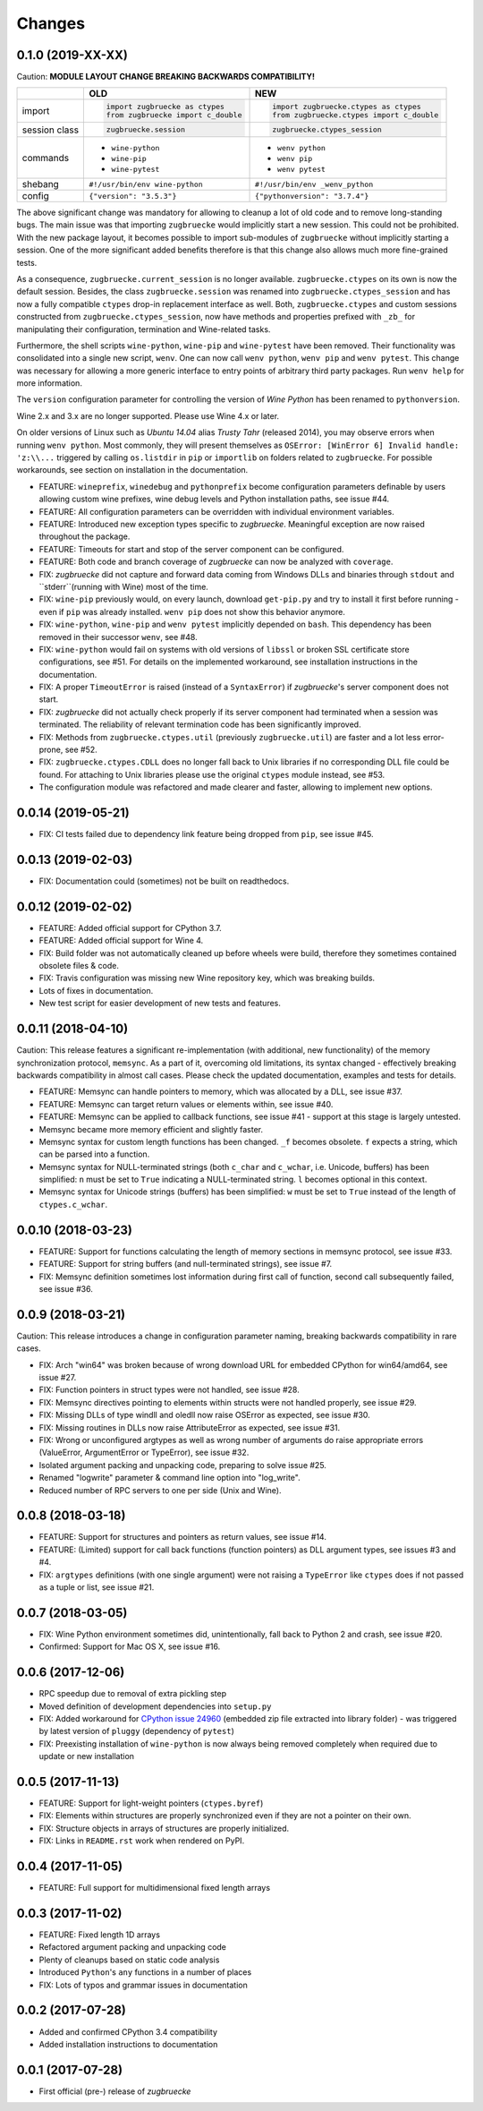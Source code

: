 Changes
=======

0.1.0 (2019-XX-XX)
------------------

Caution: **MODULE LAYOUT CHANGE BREAKING BACKWARDS COMPATIBILITY!**

+------------+---------------------------------------------------+---------------------------------------------------+
|            | **OLD**                                           + **NEW**                                           +
+------------+---------------------------------------------------+---------------------------------------------------+
| import     | .. code:: python                                  + .. code:: python                                  +
|            |                                                   +                                                   +
|            |     import zugbruecke as ctypes                   +     import zugbruecke.ctypes as ctypes            +
|            |     from zugbruecke import c_double               +     from zugbruecke.ctypes import c_double        +
|            |                                                   +                                                   +
+------------+---------------------------------------------------+---------------------------------------------------+
| session    | .. code:: python                                  + .. code:: python                                  +
| class      |                                                   +                                                   +
|            |     zugbruecke.session                            +     zugbruecke.ctypes_session                     +
+------------+---------------------------------------------------+---------------------------------------------------+
| commands   | - ``wine-python``                                 + - ``wenv python``                                 +
|            | - ``wine-pip``                                    + - ``wenv pip``                                    +
|            | - ``wine-pytest``                                 + - ``wenv pytest``                                 +
+------------+---------------------------------------------------+---------------------------------------------------+
| shebang    | ``#!/usr/bin/env wine-python``                    + ``#!/usr/bin/env _wenv_python``                   +
+------------+---------------------------------------------------+---------------------------------------------------+
| config     | ``{"version": "3.5.3"}``                          + ``{"pythonversion": "3.7.4"}``                    +
+------------+---------------------------------------------------+---------------------------------------------------+

The above significant change was mandatory for allowing to cleanup a lot of old code and to remove long-standing bugs. The main issue was that importing ``zugbruecke`` would implicitly start a new session. This could not be prohibited. With the new package layout, it becomes possible to import sub-modules of ``zugbruecke`` without implicitly starting a session. One of the more significant added benefits therefore is that this change also allows much more fine-grained tests.

As a consequence, ``zugbruecke.current_session`` is no longer available. ``zugbruecke.ctypes`` on its own is now the default session. Besides, the class ``zugbruecke.session`` was renamed into ``zugbruecke.ctypes_session`` and has now a fully compatible ``ctypes`` drop-in replacement interface as well. Both, ``zugbruecke.ctypes`` and custom sessions constructed from ``zugbruecke.ctypes_session``, now have methods and properties prefixed with ``_zb_`` for manipulating their configuration, termination and Wine-related tasks.

Furthermore, the shell scripts ``wine-python``, ``wine-pip`` and ``wine-pytest`` have been removed. Their functionality was consolidated into a single new script, ``wenv``. One can now call ``wenv python``, ``wenv pip`` and ``wenv pytest``. This change was necessary for allowing a more generic interface to entry points of arbitrary third party packages. Run ``wenv help`` for more information.

The ``version`` configuration parameter for controlling the version of *Wine Python* has been renamed to ``pythonversion``.

Wine 2.x and 3.x are no longer supported. Please use Wine 4.x or later.

On older versions of Linux such as *Ubuntu 14.04* alias *Trusty Tahr* (released 2014), you may observe errors when running ``wenv python``. Most commonly, they will present themselves as ``OSError: [WinError 6] Invalid handle: 'z:\\...`` triggered by calling ``os.listdir`` in ``pip`` or ``importlib`` on folders related to ``zugbruecke``. For possible workarounds, see section on installation in the documentation.

* FEATURE: ``wineprefix``, ``winedebug`` and ``pythonprefix`` become configuration parameters definable by users allowing custom wine prefixes, wine debug levels and Python installation paths, see issue #44.
* FEATURE: All configuration parameters can be overridden with individual environment variables.
* FEATURE: Introduced new exception types specific to *zugbruecke*. Meaningful exception are now raised throughout the package.
* FEATURE: Timeouts for start and stop of the server component can be configured.
* FEATURE: Both code and branch coverage of *zugbruecke* can now be analyzed with ``coverage``.
* FIX: *zugbruecke* did not capture and forward data coming from Windows DLLs and binaries through ``stdout`` and ``stderr``(running with Wine) most of the time.
* FIX: ``wine-pip`` previously would, on every launch, download ``get-pip.py`` and try to install it first before running - even if ``pip`` was already installed. ``wenv pip`` does not show this behavior anymore.
* FIX: ``wine-python``, ``wine-pip`` and ``wenv pytest`` implicitly depended on ``bash``. This dependency has been removed in their successor ``wenv``, see #48.
* FIX: ``wine-python`` would fail on systems with old versions of ``libssl`` or broken SSL certificate store configurations, see #51. For details on the implemented workaround, see installation instructions in the documentation.
* FIX: A proper ``TimeoutError`` is raised (instead of a ``SyntaxError``) if *zugbruecke*'s server component does not start.
* FIX: *zugbruecke* did not actually check properly if its server component had terminated when a session was terminated. The reliability of relevant termination code has been significantly improved.
* FIX: Methods from ``zugbruecke.ctypes.util`` (previously ``zugbruecke.util``) are faster and a lot less error-prone, see #52.
* FIX: ``zugbruecke.ctypes.CDLL`` does no longer fall back to Unix libraries if no corresponding DLL file could be found. For attaching to Unix libraries please use the original ``ctypes`` module instead, see #53.
* The configuration module was refactored and made clearer and faster, allowing to implement new options.

0.0.14 (2019-05-21)
-------------------

* FIX: CI tests failed due to dependency link feature being dropped from ``pip``, see issue #45.

0.0.13 (2019-02-03)
-------------------

* FIX: Documentation could (sometimes) not be built on readthedocs.

0.0.12 (2019-02-02)
-------------------

* FEATURE: Added official support for CPython 3.7.
* FEATURE: Added official support for Wine 4.
* FIX: Build folder was not automatically cleaned up before wheels were build, therefore they sometimes contained obsolete files & code.
* FIX: Travis configuration was missing new Wine repository key, which was breaking builds.
* Lots of fixes in documentation.
* New test script for easier development of new tests and features.

0.0.11 (2018-04-10)
-------------------

Caution: This release features a significant re-implementation (with additional, new functionality) of the memory synchronization protocol, ``memsync``.
As a part of it, overcoming old limitations, its syntax changed - effectively breaking backwards compatibility in almost call cases.
Please check the updated documentation, examples and tests for details.

* FEATURE: Memsync can handle pointers to memory, which was allocated by a DLL, see issue #37.
* FEATURE: Memsync can target return values or elements within, see issue #40.
* FEATURE: Memsync can be applied to callback functions, see issue #41 - support at this stage is largely untested.
* Memsync became more memory efficient and slightly faster.
* Memsync syntax for custom length functions has been changed. ``_f`` becomes obsolete. ``f`` expects a string, which can be parsed into a function.
* Memsync syntax for NULL-terminated strings (both ``c_char`` and ``c_wchar``, i.e. Unicode, buffers) has been simplified: ``n`` must be set to ``True`` indicating a NULL-terminated string. ``l`` becomes optional in this context.
* Memsync syntax for Unicode strings (buffers) has been simplified: ``w`` must be set to ``True`` instead of the length of ``ctypes.c_wchar``.

0.0.10 (2018-03-23)
-------------------

* FEATURE: Support for functions calculating the length of memory sections in memsync protocol, see issue #33.
* FEATURE: Support for string buffers (and null-terminated strings), see issue #7.
* FIX: Memsync definition sometimes lost information during first call of function, second call subsequently failed, see issue #36.

0.0.9 (2018-03-21)
------------------

Caution: This release introduces a change in configuration parameter naming, breaking backwards compatibility in rare cases.

* FIX: Arch "win64" was broken because of wrong download URL for embedded CPython for win64/amd64, see issue #27.
* FIX: Function pointers in struct types were not handled, see issue #28.
* FIX: Memsync directives pointing to elements within structs were not handled properly, see issue #29.
* FIX: Missing DLLs of type windll and oledll now raise OSError as expected, see issue #30.
* FIX: Missing routines in DLLs now raise AttributeError as expected, see issue #31.
* FIX: Wrong or unconfigured argtypes as well as wrong number of arguments do raise appropriate errors (ValueError, ArgumentError or TypeError), see issue #32.
* Isolated argument packing and unpacking code, preparing to solve issue #25.
* Renamed "logwrite" parameter & command line option into "log_write".
* Reduced number of RPC servers to one per side (Unix and Wine).

0.0.8 (2018-03-18)
------------------

* FEATURE: Support for structures and pointers as return values, see issue #14.
* FEATURE: (Limited) support for call back functions (function pointers) as DLL argument types, see issues #3 and #4.
* FIX: ``argtypes`` definitions (with one single argument) were not raising a ``TypeError`` like ``ctypes`` does if not passed as a tuple or list, see issue #21.

0.0.7 (2018-03-05)
------------------

* FIX: Wine Python environment sometimes did, unintentionally, fall back to Python 2 and crash, see issue #20.
* Confirmed: Support for Mac OS X, see issue #16.

0.0.6 (2017-12-06)
------------------

* RPC speedup due to removal of extra pickling step
* Moved definition of development dependencies into ``setup.py``
* FIX: Added workaround for `CPython issue 24960`_ (embedded zip file extracted into library folder) - was triggered by latest version of ``pluggy`` (dependency of ``pytest``)
* FIX: Preexisting installation of ``wine-python`` is now always being removed completely when required due to update or new installation

.. _CPython issue 24960: https://bugs.python.org/issue24960

0.0.5 (2017-11-13)
------------------

* FEATURE: Support for light-weight pointers (``ctypes.byref``)
* FIX: Elements within structures are properly synchronized even if they are not a pointer on their own.
* FIX: Structure objects in arrays of structures are properly initialized.
* FIX: Links in ``README.rst`` work when rendered on PyPI.

0.0.4 (2017-11-05)
------------------

* FEATURE: Full support for multidimensional fixed length arrays

0.0.3 (2017-11-02)
------------------

* FEATURE: Fixed length 1D arrays
* Refactored argument packing and unpacking code
* Plenty of cleanups based on static code analysis
* Introduced ``Python``'s ``any`` functions in a number of places
* FIX: Lots of typos and grammar issues in documentation

0.0.2 (2017-07-28)
------------------

* Added and confirmed CPython 3.4 compatibility
* Added installation instructions to documentation

0.0.1 (2017-07-28)
------------------

* First official (pre-) release of *zugbruecke*
